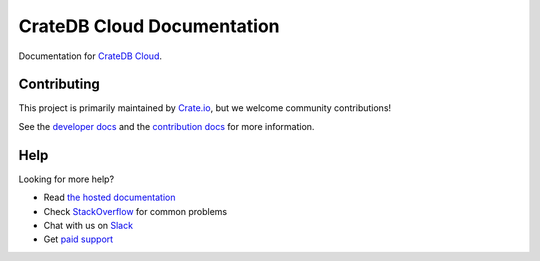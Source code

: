===========================
CrateDB Cloud Documentation
===========================

|build-status| |docs|

Documentation for `CrateDB Cloud`_.

Contributing
============

This project is primarily maintained by Crate.io_, but we welcome community
contributions!

See the `developer docs`_ and the `contribution docs`_ for more information.

Help
====

Looking for more help?

- Read `the hosted documentation`_
- Check `StackOverflow`_ for common problems
- Chat with us on `Slack`_
- Get `paid support`_

.. _contribution docs: CONTRIBUTING.rst
.. _Crate.io: http://crate.io/
.. _CrateDB Cloud: https://crate.io/products/cratedb-cloud/
.. _developer docs: DEVELOP.rst
.. _paid support: https://crate.io/pricing/
.. _Slack: https://crate.io/docs/support/slackin/
.. _Sphinx: http://www.sphinx-doc.org/en/master/
.. _StackOverflow: https://stackoverflow.com/tags/crate
.. _the hosted documentation: https://crate.io/docs/cloud/en/latest/

.. |build-status| image:: https://api.travis-ci.org/crate/cloud-docs.svg?branch=master
    :alt: build status
    :scale: 100%
    :target: https://travis-ci.org/crate/cloud-docs

.. |docs| image:: https://readthedocs.org/projects/cloud-docs/badge/?version=latest
    :alt: Documentation Status
    :scale: 100%
    :target: https://cloud-docs.readthedocs.io/en/latest/?badge=latest
